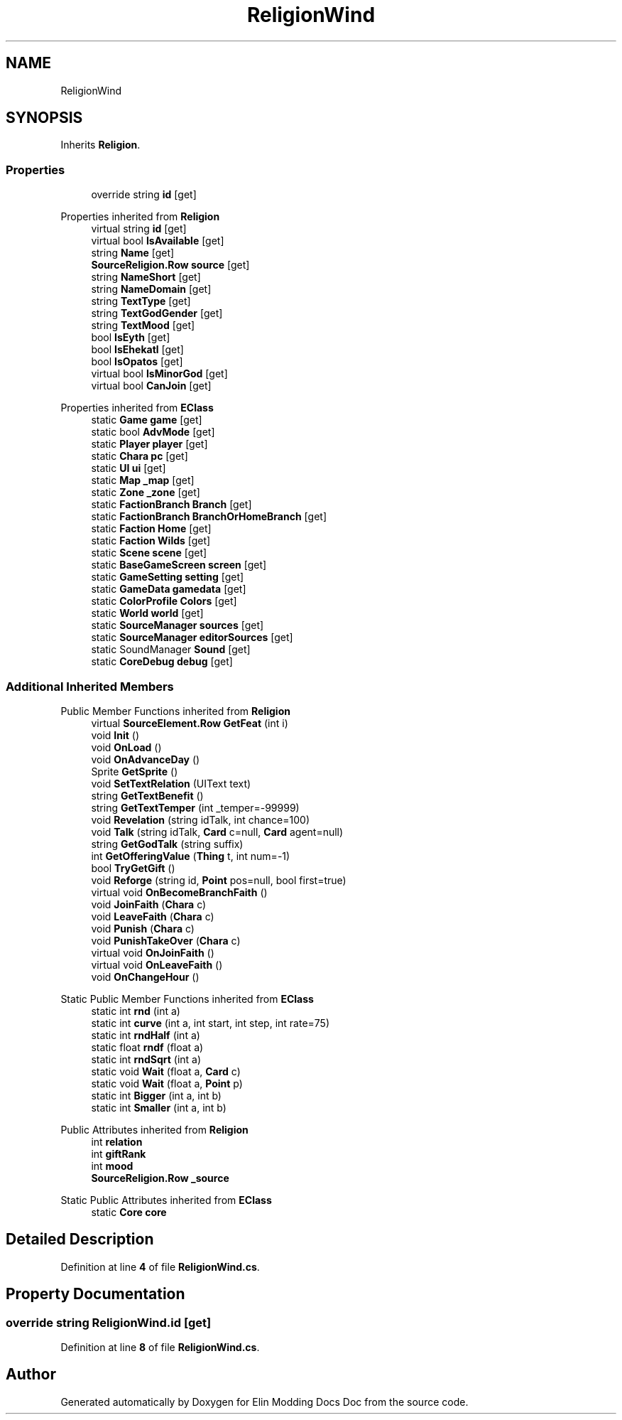 .TH "ReligionWind" 3 "Elin Modding Docs Doc" \" -*- nroff -*-
.ad l
.nh
.SH NAME
ReligionWind
.SH SYNOPSIS
.br
.PP
.PP
Inherits \fBReligion\fP\&.
.SS "Properties"

.in +1c
.ti -1c
.RI "override string \fBid\fP\fR [get]\fP"
.br
.in -1c

Properties inherited from \fBReligion\fP
.in +1c
.ti -1c
.RI "virtual string \fBid\fP\fR [get]\fP"
.br
.ti -1c
.RI "virtual bool \fBIsAvailable\fP\fR [get]\fP"
.br
.ti -1c
.RI "string \fBName\fP\fR [get]\fP"
.br
.ti -1c
.RI "\fBSourceReligion\&.Row\fP \fBsource\fP\fR [get]\fP"
.br
.ti -1c
.RI "string \fBNameShort\fP\fR [get]\fP"
.br
.ti -1c
.RI "string \fBNameDomain\fP\fR [get]\fP"
.br
.ti -1c
.RI "string \fBTextType\fP\fR [get]\fP"
.br
.ti -1c
.RI "string \fBTextGodGender\fP\fR [get]\fP"
.br
.ti -1c
.RI "string \fBTextMood\fP\fR [get]\fP"
.br
.ti -1c
.RI "bool \fBIsEyth\fP\fR [get]\fP"
.br
.ti -1c
.RI "bool \fBIsEhekatl\fP\fR [get]\fP"
.br
.ti -1c
.RI "bool \fBIsOpatos\fP\fR [get]\fP"
.br
.ti -1c
.RI "virtual bool \fBIsMinorGod\fP\fR [get]\fP"
.br
.ti -1c
.RI "virtual bool \fBCanJoin\fP\fR [get]\fP"
.br
.in -1c

Properties inherited from \fBEClass\fP
.in +1c
.ti -1c
.RI "static \fBGame\fP \fBgame\fP\fR [get]\fP"
.br
.ti -1c
.RI "static bool \fBAdvMode\fP\fR [get]\fP"
.br
.ti -1c
.RI "static \fBPlayer\fP \fBplayer\fP\fR [get]\fP"
.br
.ti -1c
.RI "static \fBChara\fP \fBpc\fP\fR [get]\fP"
.br
.ti -1c
.RI "static \fBUI\fP \fBui\fP\fR [get]\fP"
.br
.ti -1c
.RI "static \fBMap\fP \fB_map\fP\fR [get]\fP"
.br
.ti -1c
.RI "static \fBZone\fP \fB_zone\fP\fR [get]\fP"
.br
.ti -1c
.RI "static \fBFactionBranch\fP \fBBranch\fP\fR [get]\fP"
.br
.ti -1c
.RI "static \fBFactionBranch\fP \fBBranchOrHomeBranch\fP\fR [get]\fP"
.br
.ti -1c
.RI "static \fBFaction\fP \fBHome\fP\fR [get]\fP"
.br
.ti -1c
.RI "static \fBFaction\fP \fBWilds\fP\fR [get]\fP"
.br
.ti -1c
.RI "static \fBScene\fP \fBscene\fP\fR [get]\fP"
.br
.ti -1c
.RI "static \fBBaseGameScreen\fP \fBscreen\fP\fR [get]\fP"
.br
.ti -1c
.RI "static \fBGameSetting\fP \fBsetting\fP\fR [get]\fP"
.br
.ti -1c
.RI "static \fBGameData\fP \fBgamedata\fP\fR [get]\fP"
.br
.ti -1c
.RI "static \fBColorProfile\fP \fBColors\fP\fR [get]\fP"
.br
.ti -1c
.RI "static \fBWorld\fP \fBworld\fP\fR [get]\fP"
.br
.ti -1c
.RI "static \fBSourceManager\fP \fBsources\fP\fR [get]\fP"
.br
.ti -1c
.RI "static \fBSourceManager\fP \fBeditorSources\fP\fR [get]\fP"
.br
.ti -1c
.RI "static SoundManager \fBSound\fP\fR [get]\fP"
.br
.ti -1c
.RI "static \fBCoreDebug\fP \fBdebug\fP\fR [get]\fP"
.br
.in -1c
.SS "Additional Inherited Members"


Public Member Functions inherited from \fBReligion\fP
.in +1c
.ti -1c
.RI "virtual \fBSourceElement\&.Row\fP \fBGetFeat\fP (int i)"
.br
.ti -1c
.RI "void \fBInit\fP ()"
.br
.ti -1c
.RI "void \fBOnLoad\fP ()"
.br
.ti -1c
.RI "void \fBOnAdvanceDay\fP ()"
.br
.ti -1c
.RI "Sprite \fBGetSprite\fP ()"
.br
.ti -1c
.RI "void \fBSetTextRelation\fP (UIText text)"
.br
.ti -1c
.RI "string \fBGetTextBenefit\fP ()"
.br
.ti -1c
.RI "string \fBGetTextTemper\fP (int _temper=\-99999)"
.br
.ti -1c
.RI "void \fBRevelation\fP (string idTalk, int chance=100)"
.br
.ti -1c
.RI "void \fBTalk\fP (string idTalk, \fBCard\fP c=null, \fBCard\fP agent=null)"
.br
.ti -1c
.RI "string \fBGetGodTalk\fP (string suffix)"
.br
.ti -1c
.RI "int \fBGetOfferingValue\fP (\fBThing\fP t, int num=\-1)"
.br
.ti -1c
.RI "bool \fBTryGetGift\fP ()"
.br
.ti -1c
.RI "void \fBReforge\fP (string id, \fBPoint\fP pos=null, bool first=true)"
.br
.ti -1c
.RI "virtual void \fBOnBecomeBranchFaith\fP ()"
.br
.ti -1c
.RI "void \fBJoinFaith\fP (\fBChara\fP c)"
.br
.ti -1c
.RI "void \fBLeaveFaith\fP (\fBChara\fP c)"
.br
.ti -1c
.RI "void \fBPunish\fP (\fBChara\fP c)"
.br
.ti -1c
.RI "void \fBPunishTakeOver\fP (\fBChara\fP c)"
.br
.ti -1c
.RI "virtual void \fBOnJoinFaith\fP ()"
.br
.ti -1c
.RI "virtual void \fBOnLeaveFaith\fP ()"
.br
.ti -1c
.RI "void \fBOnChangeHour\fP ()"
.br
.in -1c

Static Public Member Functions inherited from \fBEClass\fP
.in +1c
.ti -1c
.RI "static int \fBrnd\fP (int a)"
.br
.ti -1c
.RI "static int \fBcurve\fP (int a, int start, int step, int rate=75)"
.br
.ti -1c
.RI "static int \fBrndHalf\fP (int a)"
.br
.ti -1c
.RI "static float \fBrndf\fP (float a)"
.br
.ti -1c
.RI "static int \fBrndSqrt\fP (int a)"
.br
.ti -1c
.RI "static void \fBWait\fP (float a, \fBCard\fP c)"
.br
.ti -1c
.RI "static void \fBWait\fP (float a, \fBPoint\fP p)"
.br
.ti -1c
.RI "static int \fBBigger\fP (int a, int b)"
.br
.ti -1c
.RI "static int \fBSmaller\fP (int a, int b)"
.br
.in -1c

Public Attributes inherited from \fBReligion\fP
.in +1c
.ti -1c
.RI "int \fBrelation\fP"
.br
.ti -1c
.RI "int \fBgiftRank\fP"
.br
.ti -1c
.RI "int \fBmood\fP"
.br
.ti -1c
.RI "\fBSourceReligion\&.Row\fP \fB_source\fP"
.br
.in -1c

Static Public Attributes inherited from \fBEClass\fP
.in +1c
.ti -1c
.RI "static \fBCore\fP \fBcore\fP"
.br
.in -1c
.SH "Detailed Description"
.PP 
Definition at line \fB4\fP of file \fBReligionWind\&.cs\fP\&.
.SH "Property Documentation"
.PP 
.SS "override string ReligionWind\&.id\fR [get]\fP"

.PP
Definition at line \fB8\fP of file \fBReligionWind\&.cs\fP\&.

.SH "Author"
.PP 
Generated automatically by Doxygen for Elin Modding Docs Doc from the source code\&.
